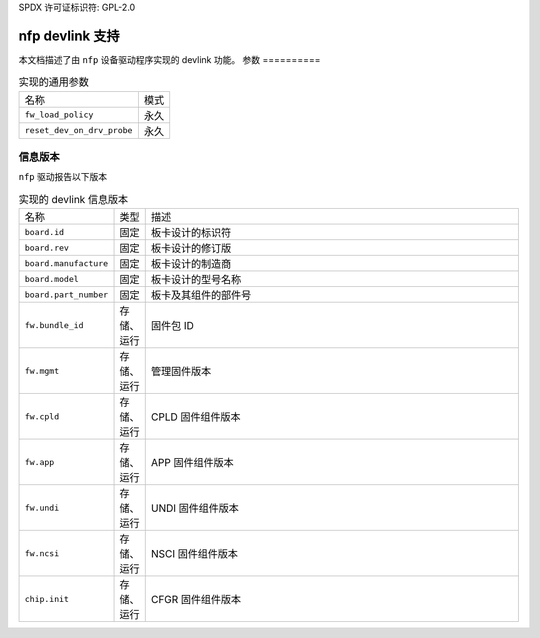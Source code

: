 SPDX 许可证标识符: GPL-2.0

===================
nfp devlink 支持
===================

本文档描述了由 ``nfp`` 设备驱动程序实现的 devlink 功能。
参数
==========

.. list-table:: 实现的通用参数

   * - 名称
     - 模式
   * - ``fw_load_policy``
     - 永久
   * - ``reset_dev_on_drv_probe``
     - 永久

信息版本
=============

``nfp`` 驱动报告以下版本

.. list-table:: 实现的 devlink 信息版本
   :widths: 5 5 90

   * - 名称
     - 类型
     - 描述
   * - ``board.id``
     - 固定
     - 板卡设计的标识符
   * - ``board.rev``
     - 固定
     - 板卡设计的修订版
   * - ``board.manufacture``
     - 固定
     - 板卡设计的制造商
   * - ``board.model``
     - 固定
     - 板卡设计的型号名称
   * - ``board.part_number``
     - 固定
     - 板卡及其组件的部件号
   * - ``fw.bundle_id``
     - 存储、运行
     - 固件包 ID
   * - ``fw.mgmt``
     - 存储、运行
     - 管理固件版本
   * - ``fw.cpld``
     - 存储、运行
     - CPLD 固件组件版本
   * - ``fw.app``
     - 存储、运行
     - APP 固件组件版本
   * - ``fw.undi``
     - 存储、运行
     - UNDI 固件组件版本
   * - ``fw.ncsi``
     - 存储、运行
     - NSCI 固件组件版本
   * - ``chip.init``
     - 存储、运行
     - CFGR 固件组件版本
